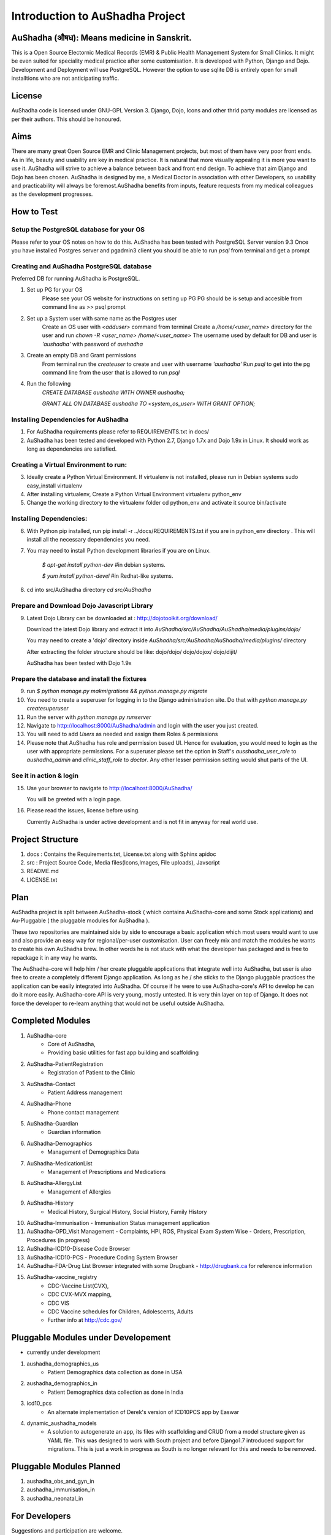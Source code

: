 Introduction to AuShadha Project
================================


AuShadha (औषध): Means medicine in Sanskrit.
^^^^^^^^^^^^^^^^^^^^^^^^^^^^^^^^^^^^^^^^^^^^

This is a Open Source Electornic Medical Records (EMR) & Public Health Management System for Small Clinics. It might be even suited for speciality medical practice after some customisation. It is developed with Python, Django and Dojo. Development and Deployment will use PostgreSQL. However the option to use sqlite DB is entirely open for small installtions who are not anticipating traffic. 
    

License
^^^^^^^^

AuShadha code is licensed under GNU-GPL Version 3. Django, Dojo, Icons and other thrid party modules are licensed as per their authors. This should be honoured.
    

Aims
^^^^^^

There are many great Open Source EMR and Clinic Management projects, but most of them have very poor front ends. As in life, beauty and usability are key in medical practice. It is natural that more visually appealing it is more you want to use it. AuShadha will strive to achieve a balance between back and front end design. To achieve that aim Django and Dojo has been chosen. AuShadha is designed by me, a Medical Doctor in association with other Developers, so usability and practicability will always be foremost.AuShadha benefits from inputs, feature requests from my medical colleagues as the development progresses.
    
How to Test
^^^^^^^^^^^^^

Setup the PostgreSQL database for your OS
------------------------------------------
Please refer to your OS notes on how to do this.  
AuShadha has been tested with PostgreSQL Server version 9.3  
Once you have installed Postgres server and pgadmin3 client you should be able to run `psql` from terminal and get a prompt

Creating and AuShadha PostgreSQL database
------------------------------------------
Preferred DB for running AuShadha is PostgreSQL. 

1. Set up PG for your OS  
     Please see your OS website for instructions on setting up PG   
     PG should be is setup and accesible from command line as >> psql prompt  


2. Set up a System user with same name as the Postgres user  
     Create an OS user with `<adduser>` command from terminal  
     Create a `/home/<user_name>` directory for the user and run `chown -R <user_name> /home/<user_name>`  
     The username used by default for DB and user is `'aushadha'` with password of `aushadha`  

3. Create an empty DB and Grant permissions
     From terminal run the `createuser` to create and user with username `'aushadha'`  
     Run `psql` to get into the pg command line from the user that is allowed to run `psql`  

4. Run the following  
    `CREATE DATABASE aushadha WITH OWNER aushadha;`  

    `GRANT ALL ON DATABASE aushadha TO <system_os_user> WITH GRANT OPTION;`  



Installing Dependencies for AuShadha
-------------------------------------

1. For AuShadha requirements please refer to REQUIREMENTS.txt in docs/

2. AuShadha has been tested and developed with Python 2.7, Django 1.7x and Dojo 1.9x in Linux. It should work as long as dependencies are satisfied.


Creating a Virtual Environment to run:
---------------------------------------

3. Ideally create a Python Virtual Environment. If virtualenv is not installed, please run in Debian systems sudo easy_install virtualenv

4. After installing virtualenv, Create a Python Virtual Environment virtualenv python_env

5. Change the working directory to the virtualenv folder cd python_env and activate it source bin/activate


Installing Dependencies:
--------------------------

6. With Python pip installed, run pip install -r ../docs/REQUIREMENTS.txt if you are in python_env directory . This will install all the necessary dependencies you need.

7. You may need to install Python development libraries if you are on Linux.


    `$ apt-get install python-dev` #in debian systems.


    `$ yum install python-devel` #in Redhat-like systems.


8. cd into src/AuShadha directory  `cd src/AuShadha`


Prepare and Download Dojo Javascript Library
----------------------------------------------


9. Latest Dojo Library can be downloaded at : http://dojotoolkit.org/download/


   Download the latest Dojo library and extract it into `AuShadha/src/AuShadha/AuShadha/media/plugins/dojo/`
 
   You may need to create a 'dojo' directory inside `AuShadha/src/AuShadha/AuShadha/media/plugins/` directory


   After extracting the folder structure should be like: dojo/dojo/ dojo/dojox/ dojo/dijit/ 

  
   AuShadha has been tested with Dojo 1.9x



Prepare the database and install the fixtures
-----------------------------------------------


9. run `$ python manage.py makmigrations && python.manage.py migrate`

10. You need to create a superuser for logging in to the Django administration site. 
    Do that with `python manage.py createsuperuser` 

11. Run the server with `python manage.py runserver`

12. Navigate to http://localhost:8000/AuShadha/admin and login with the user you just created. 

13. You will need to add `Users` as needed and assign them Roles & permissions

14. Please note that AuShadha has role and permission based UI. Hence for evaluation, you would need to login as the user with
    appropriate permissions. For a superuser please set the option in Staff's `ausshadha_user_role` to `aushadha_admin` and 
    `clinic_staff_role` to `doctor`. Any other lesser permission setting would shut parts of the UI.



See it in action & login
----------------------------

15. Use your browser to navigate to http://localhost:8000/AuShadha/ 


    You will be greeted with a login page. 



16. Please read the issues, license before using. 


    Currently AuShadha is under active development and is not fit in anyway for real world use.



Project Structure
^^^^^^^^^^^^^^^^^^^

1. docs : Contains the Requirements.txt, License.txt along with Sphinx apidoc

2. src : Project Source Code, Media files(Icons,Images, File uploads), Javscript

3. README.md

4. LICENSE.txt


Plan
^^^^^

AuShadha project is split between AuShadha-stock ( which contains AuShadha-core and some Stock applications) and Au-Pluggable ( the pluggable modules for AuShadha ). 

These two repositories are maintained side by side to encourage a basic application which most users would want to use and also provide an easy way for regional/per-user customisation. User can freely mix and match the modules he wants to create his own AuShadha brew. In other words he is not stuck with what the developer has packaged and is free to repackage it in any way he wants. 

The AuShadha-core will help him / her create pluggable applications that integrate well into AuShadha, but user is also free to create a completely different Django application. As long as he / she sticks to the Django pluggable practices the application can be easily integrated into AuShadha. Of course if he were to use AuShadha-core's API to develop he can do it more easily. AuShadha-core API is very young, mostly untested. It is very thin layer on top of Django. It does not force the developer to re-learn anything that would not be useful outside AuShadha. 



Completed Modules
^^^^^^^^^^^^^^^^^^
1. AuShadha-core  
    - Core of AuShadha, 
    - Providing basic utilities for fast app building and scaffolding

2. AuShadha-PatientRegistration  
    - Registration of Patient to the Clinic

3. AuShadha-Contact  
    - Patient Address management

4. AuShadha-Phone   
    - Phone contact management

5. AuShadha-Guardian   
    - Guardian information

6. AuShadha-Demographics  
    - Management of Demographics Data

7. AuShadha-MedicationList  
    - Management of Prescriptions and Medications

8. AuShadha-AllergyList  
    - Management of Allergies

9. AuShadha-History 
    - Medical History, Surgical History, Social History, Family History

10. AuShadha-Immunisation   
    - Immunisation Status management application

11. AuShadha-OPD_Visit Management 
    - Complaints, HPI, ROS, Physical Exam System Wise
    - Orders, Prescription, Procedures (in progress)

12. AuShadha-ICD10-Disease Code Browser  

13. AuShadha-ICD10-PCS 
    - Procedure Coding System Browser

14. AuShadha-FDA-Drug List Browser integrated with some Drugbank
    - http://drugbank.ca for reference information  

15. AuShadha-vaccine_registry  
     - CDC-Vaccine List(CVX),
     - CDC CVX-MVX mapping, 
     - CDC VIS 
     - CDC Vaccine schedules for Children, Adolescents, Adults
     - Further info at http://cdc.gov/


Pluggable Modules under Developement
^^^^^^^^^^^^^^^^^^^^^^^^^^^^^^^^^^^^^

- currently under development

1. aushadha_demographics_us 
    -  Patient Demographics data collection as done in USA 
2. aushadha_demographics_in 
    -  Patient Demographics data collection as done in India 
3. icd10_pcs
    -  An alternate implementation of Derek's version of ICD10PCS app by Easwar 

4. dynamic_aushadha_models
    - A solution to autogenerate an app, its files with scaffolding and CRUD 
      from a model structure given as YAML file. This was designed to work with
      South project and before Django1.7 introduced support for migrations. 
      This is just a work in progress as South is no longer relevant for this and
      needs to be removed. 

Pluggable Modules Planned
^^^^^^^^^^^^^^^^^^^^^^^^^^^
1. aushadha_obs_and_gyn_in
2. aushadha_immunisation_in
3. aushadha_neonatal_in


For Developers
^^^^^^^^^^^^^^^^^^^^^

Suggestions and participation are welcome.  

Please email me at dreaswar@gmail.com 

Mailing list : aushadha@googlegroups.com

Website :  http://aushadha.org 

Blog: http://blog.aushadha.org  

Wiki: http://wiki.aushadha.org  

Facebook:  http://www.facebook.com/AuShadha/  

Twitter : @aushadha_emr


Repository
^^^^^^^^^^^^^

1. http://github.com/dreaswar/AuShadha 

2. http://github.com/dreaswar/Au-Pluggables


The Documentation @readTheDocs
^^^^^^^^^^^^^^^^^^^^^^^^^^^^^^^^

https://readthedocs.org/projects/aushadha/



